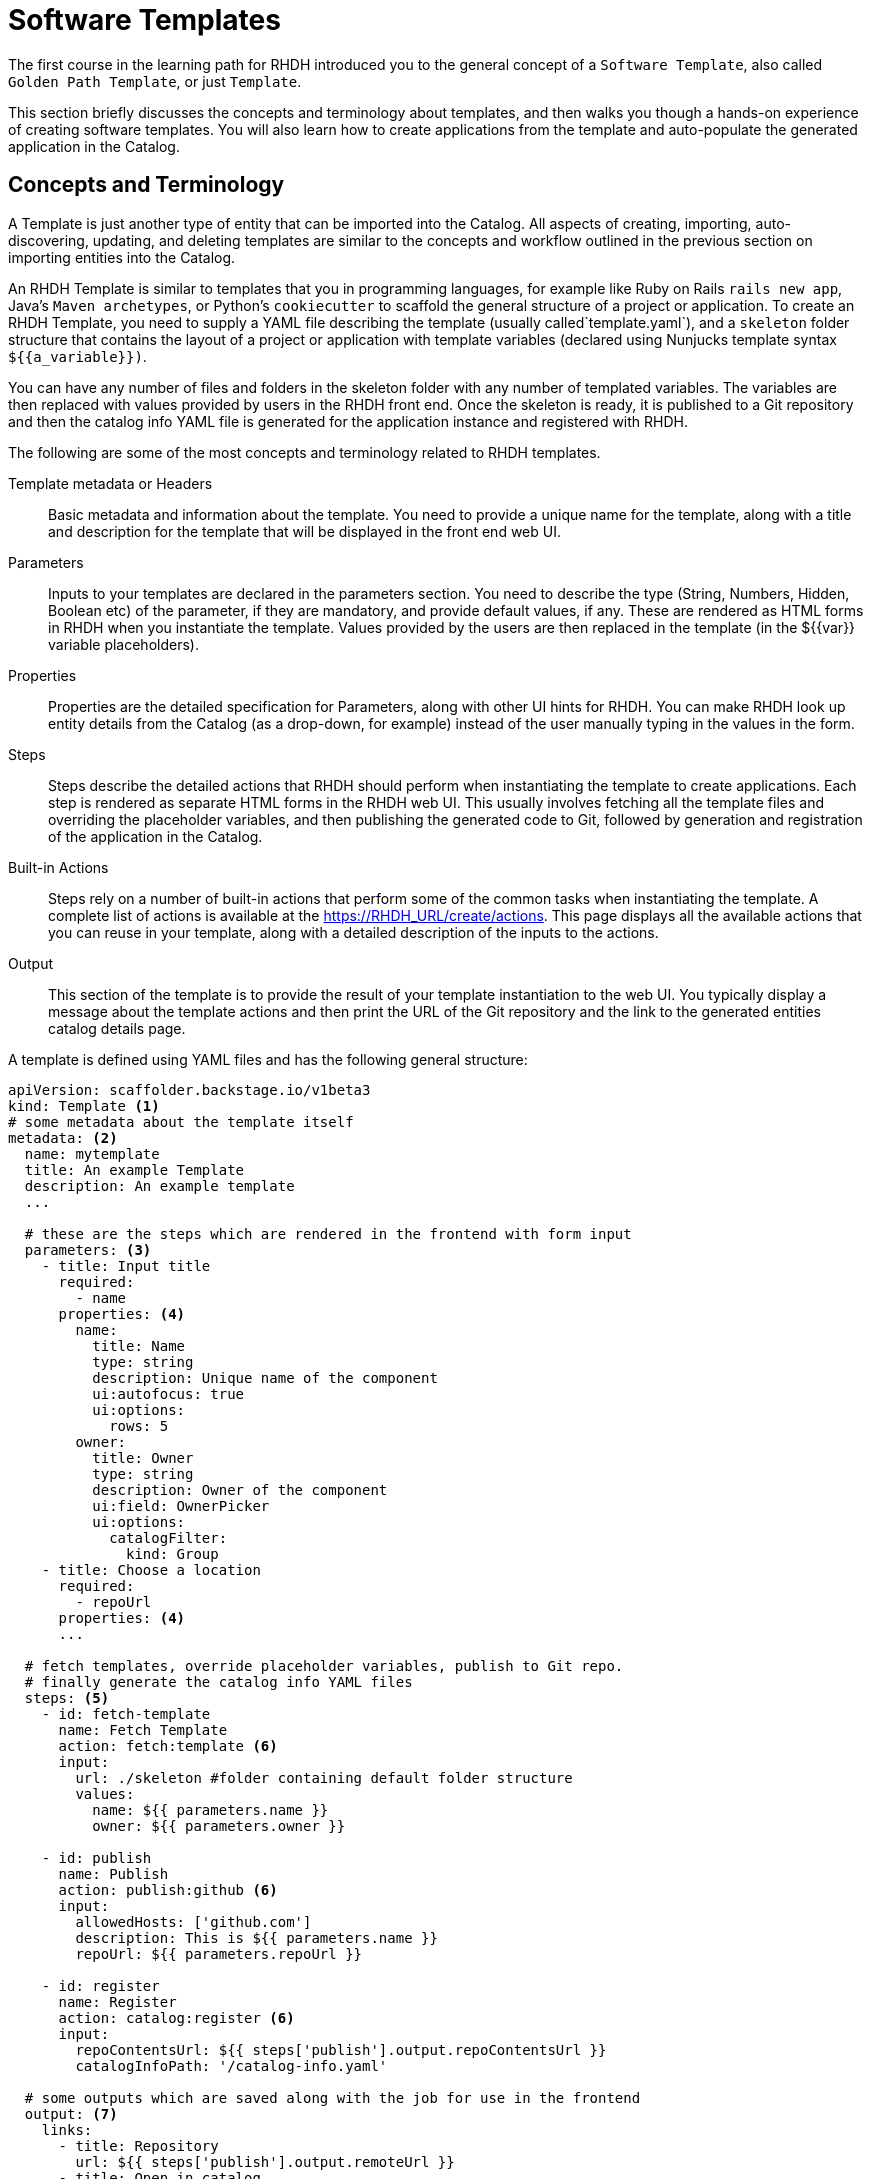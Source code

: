= Software Templates

The first course in the learning path for RHDH introduced you to the general concept of a `Software Template`, also called `Golden Path Template`, or just `Template`. 

This section briefly discusses the concepts and terminology about templates, and then walks you though a hands-on experience of creating software templates. You will also learn how to create applications from the template and auto-populate the generated application in the Catalog.

== Concepts and Terminology

A Template is just another type of entity that can be imported into the Catalog. All aspects of creating, importing, auto-discovering, updating, and deleting templates are similar to the concepts and workflow outlined in the previous section on importing entities into the Catalog.

An RHDH Template is similar to templates that you in programming languages, for example like Ruby on Rails `rails new app`, Java's `Maven archetypes`, or Python's `cookiecutter` to scaffold the general structure of a project or application. To create an RHDH Template, you need to supply a YAML file describing the template (usually called`template.yaml`), and a `skeleton` folder structure that contains the layout of a project or application with template variables (declared using Nunjucks template syntax `${{a_variable}})`.

You can have any number of files and folders in the skeleton folder with any number of templated variables. The variables are then replaced with values provided by users in the RHDH front end. Once the skeleton is ready, it is published to a Git repository and then the catalog info YAML file is generated for the application instance and registered with RHDH.

The following are some of the most concepts and terminology related to RHDH templates.

Template metadata or Headers::
Basic metadata and information about the template. You need to provide a unique name for the template, along with a title and description for the template that will be displayed in the front end web UI.

Parameters::
Inputs to your templates are declared in the parameters section. You need to describe the type (String, Numbers, Hidden, Boolean etc) of the parameter, if they are mandatory, and provide default values, if any. These are rendered as HTML forms in RHDH when you instantiate the template. Values provided by the users are then replaced in the template (in the ${{var}} variable placeholders).

Properties::
Properties are the detailed specification for Parameters, along with other UI hints for RHDH. You can make RHDH look up entity details from the Catalog (as a drop-down, for example) instead of the user manually typing in the values in the form.

Steps::
Steps describe the detailed actions that RHDH should perform when instantiating the template to create applications. Each step is rendered as separate HTML forms in the RHDH web UI. This usually involves fetching all the template files and overriding the placeholder variables, and then publishing the generated code to Git, followed by generation and registration of the application in the Catalog.

Built-in Actions::
Steps rely on a number of built-in actions that perform some of the common tasks when instantiating the template. A complete list of actions is available at the https://RHDH_URL/create/actions. This page displays all the available actions that you can reuse in your template, along with a detailed description of the inputs to the actions.

Output::
This section of the template is to provide the result of your template instantiation to the web UI. You typically display a message about the template actions and then print the URL of the Git repository and the link to the generated entities catalog details page.

A template is defined using YAML files and has the following general structure:

[subs=+quotes,yaml]
----
apiVersion: scaffolder.backstage.io/v1beta3
kind: Template <1>
# some metadata about the template itself
metadata: <2>
  name: mytemplate
  title: An example Template
  description: An example template
  ...

  # these are the steps which are rendered in the frontend with form input
  parameters: <3>
    - title: Input title
      required:
        - name
      properties: <4>
        name:
          title: Name
          type: string
          description: Unique name of the component
          ui:autofocus: true
          ui:options:
            rows: 5
        owner:
          title: Owner
          type: string
          description: Owner of the component
          ui:field: OwnerPicker
          ui:options:
            catalogFilter:
              kind: Group
    - title: Choose a location
      required:
        - repoUrl
      properties: <4>
      ...

  # fetch templates, override placeholder variables, publish to Git repo.
  # finally generate the catalog info YAML files
  steps: <5>
    - id: fetch-template
      name: Fetch Template
      action: fetch:template <6>
      input:
        url: ./skeleton #folder containing default folder structure
        values:
          name: ${{ parameters.name }}
          owner: ${{ parameters.owner }}

    - id: publish
      name: Publish
      action: publish:github <6>
      input:
        allowedHosts: ['github.com']
        description: This is ${{ parameters.name }}
        repoUrl: ${{ parameters.repoUrl }}

    - id: register
      name: Register
      action: catalog:register <6>
      input:
        repoContentsUrl: ${{ steps['publish'].output.repoContentsUrl }}
        catalogInfoPath: '/catalog-info.yaml'

  # some outputs which are saved along with the job for use in the frontend
  output: <7>
    links:
      - title: Repository
        url: ${{ steps['publish'].output.remoteUrl }}
      - title: Open in catalog
        icon: catalog
        entityRef: ${{ steps['register'].output.entityRef }}
----

<1> This YAML file describes a `Template`
<2> Template metadata - name, title, description, owner etc
<3> Template parameter list. Inputs to the template
<4> Properties of parameter. UI hints, types and validation rules
<5> A list of steps to be performed when processing the template
<6> Built-in template actions. In this scenario, fetch template, publish repo and register catalog entity
<7> Output of template processing. A link to the generated entity catalog detail and the published Git repository URL

== Lab: Creating a Simple Software Template

In this lab, you will generate a small template to deploy a React frontend application that uses a skeleton generated by the Next.js framework for creating a React based application that uses Server Side Rendering (SSR).

=== Pre-requisites

* A running RHDH instance with valid authentication set up correctly for GitHub authentication.
* You will use catalog YAML files from the https://github.com/RedHatQuickCourses/devhub-qc-apps GitHub repository. You can either use this repository directly, or fork a copy under your own organization that you created for RHDH integration in the previous course. Note that for GitHub auto-discovery to work correctly, you need to set up integration with GitHub using OAuth2 Apps correctly as outlined in the previous course (`Developer Hub Administration`).

=== Steps

. Inspect the top level template YAML file at https://github.com/RedHatQuickCourses/devhub-qc-apps/blob/main/templates/react-ssr/template.yaml. The `skeleton` folder contains the template file and folder structure generated by Next.js with variable placeholders.

. Inspect the following files and observe the variable placeholder definitions:

* https://github.com/RedHatQuickCourses/devhub-qc-apps/blob/main/templates/react-ssr/skeleton/package.json
* https://github.com/RedHatQuickCourses/devhub-qc-apps/blob/main/templates/react-ssr/skeleton/README.md
* https://github.com/RedHatQuickCourses/devhub-qc-apps/blob/main/templates/react-ssr/skeleton/catalog-info.yaml (The catalog definition for this application)

. Inspect the template definition at https://github.com/RedHatQuickCourses/devhub-qc-apps/blob/main/templates/react-ssr/template.yaml. Inspect the `parameters`, `steps`, and `output` sections in particular to understand the features provided by the template.

. Navigate to the RHDH home page and then click `Create... > REGISTER EXISTING COMPONENT`. Provide `https://github.com/RedHatQuickCourses/devhub-qc-apps/blob/main/templates/react-ssr/template.yaml` as the value in the `Select URL` field. 

. Click `ANALYZE`. If the YAML is valid, you will be shown the results of the analysis. Otherwise, you will a descriptive error message. Fix the error in the YAML files, and proceed with the import.

. Review the results of the analysis, and then click `IMPORT`.

. Click on `VIEW COMPONENT` to view the template details. Navigate to the `Catalog` page in RHDH and select `Template` in the `Kind` drop-down to see your newly imported template displayed.

. To instantiate the template and create a new application, click `Create` in the RHDH left sidebar navigation menu, and then click `CHOOSE` in the `React/Next.js SSR Template` card
+
image::select-template.png[title=Select a template]

. Based in your parameter definition, you will be shown an HTML form asking for inputs. Enter `test-react-ssr-app` in the `Name` field and enter a descriptive comment in the `Description` field. Select `frontend-team` from the `Owner` drop-down field. Click `NEXT STEP` when done. 
+
image::template-input-step1.png[title=Template Input - Simple Information]

. For the `Choose a location` step, the `Host` field is disabled and the default value from the template is filled in. Enter the name of your GitHub Organization in the `Owner` field, and `test-react-ssr-app` in the `Repository` field (this value identifies the name of the GitHub repository). Click `NEXT STEP`.
+
WARNING: Do NOT enter any RHDH group name of any other string in the Owner field in this step. Owner here corresponds to the GitHub Organization where the application instance source tree will be published. You must enter the same GitHub Organization name here that you used to create the GitHub OAuth App credentials in the Developer Hub Administration course.

. Review the information you entered, and then click `CREATE`. RHDH will process the inputs and generate the scaffolded source code, and then publish it to GitHub, Finally, the `test-react-ssr-app` will be registered as a `Component` in the Catalog.
+
image::template-inst-success.png[title=Template Processing Complete]

. Click on the `Repository` link in the output card in the left sidebar and verify that a new GitHub repository is created. Note how the placeholder variables in the skeleton folder of the template have been replaced with the input values from the RHDH frontend forms.
+
image::new-react-app-repo.png[title=New Application GitHub Repository]

. Click the `Catalog` link the output card in the left sidebar to view the details of the imported component entity. You can also view the new catalog item by clicking on `Catalog` in the RHDH left sidebar navigation menu.

. Optional clean up. Do the following in sequence:

* Delete the `test-react-ssr-app` GitHub repository
* Delete the `test-react-ssr-app` of type `Component` in the Catalog
* Finally, delete the `react-ssr-template` template

== References

* https://backstage.io/docs/features/software-templates/adding-templates[Creating Software Templates^]
* https://backstage.io/docs/features/software-templates/writing-templates[Template YAML structure^]
* https://backstage.io/docs/features/software-templates/builtin-actions[Built in Actions^]
* https://backstage.io/docs/features/software-templates/input-examples[Example Parameter Inputs^]